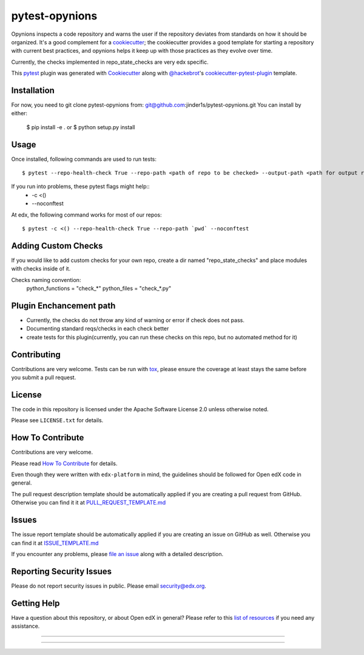 ===============
pytest-opynions
===============

Opynions inspects a code repository and warns the user if the repository
deviates from standards on how it should be organized.  It's
a good complement for a `cookiecutter`_; the cookiecutter provides a good
template for starting a repository with current best practices, and opynions
helps it keep up with those practices as they evolve over time.

Currently, the checks implemented in repo_state_checks are very edx specific.


This `pytest`_ plugin was generated with `Cookiecutter`_ along with `@hackebrot`_'s `cookiecutter-pytest-plugin`_ template.

Installation
------------

For now, you need to git clone pytest-opynions from: git@github.com:jinder1s/pytest-opynions.git
You can install by either:

    $ pip install -e .
    or
    $ python setup.py install


Usage
-----
Once installed, following commands are used to run tests::

    $ pytest --repo-health-check True --repo-path <path of repo to be checked> --output-path <path for output report>


If you run into problems, these pytest flags might help::
    -  -c <()
    -  --noconftest

At edx, the following command works for most of our repos::

    $ pytest -c <() --repo-health-check True --repo-path `pwd` --noconftest

Adding Custom Checks
--------------------
If you would like to add custom checks for your own repo, create a dir named "repo_state_checks" and place modules with checks inside of it. 

Checks naming convention: 
    python_functions = "check_*"
    python_files = "check_*.py"

Plugin Enchancement path
------------------------
- Currently, the checks do not throw any kind of warning or error if check does not pass.
- Documenting standard reqs/checks in each check better
- create tests for this plugin(currently, you can run these checks on this repo, but no automated method for it)

Contributing
------------
Contributions are very welcome. Tests can be run with `tox`_, please ensure
the coverage at least stays the same before you submit a pull request.

License
-------

The code in this repository is licensed under the Apache Software License 2.0 unless
otherwise noted.

Please see ``LICENSE.txt`` for details.

How To Contribute
-----------------

Contributions are very welcome.

Please read `How To Contribute <https://github.com/edx/edx-platform/blob/master/CONTRIBUTING.rst>`_ for details.

Even though they were written with ``edx-platform`` in mind, the guidelines
should be followed for Open edX code in general.

The pull request description template should be automatically applied if you are creating a pull request from GitHub.  Otherwise you
can find it it at `PULL_REQUEST_TEMPLATE.md <https://github.com/edx/opynions/blob/master/.github/PULL_REQUEST_TEMPLATE.md>`_

Issues
------

The issue report template should be automatically applied if you are creating an issue on GitHub as well.  Otherwise you
can find it at `ISSUE_TEMPLATE.md <https://github.com/edx/opynions/blob/master/.github/ISSUE_TEMPLATE.md>`_


If you encounter any problems, please `file an issue`_ along with a detailed description.

Reporting Security Issues
-------------------------

Please do not report security issues in public. Please email security@edx.org.


Getting Help
------------

Have a question about this repository, or about Open edX in general?  Please
refer to this `list of resources`_ if you need any assistance.

.. _list of resources: https://open.edx.org/getting-help
.. _`Cookiecutter`: https://github.com/audreyr/cookiecutter
.. _`@hackebrot`: https://github.com/hackebrot
.. _`BSD-3`: http://opensource.org/licenses/BSD-3-Clause
.. _`GNU GPL v3.0`: http://www.gnu.org/licenses/gpl-3.0.txt
.. _`Apache Software License 2.0`: http://www.apache.org/licenses/LICENSE-2.0
.. _`cookiecutter-pytest-plugin`: https://github.com/pytest-dev/cookiecutter-pytest-plugin
.. _`file an issue`: https://github.com/jinder1s/pytest-opynions/issues
.. _`pytest`: https://github.com/pytest-dev/pytest
.. _`tox`: https://tox.readthedocs.io/en/latest/
.. _`pip`: https://pypi.org/project/pip/
.. _`PyPI`: https://pypi.org/project

-----

.. image:: https://img.shields.io/pypi/v/pytest-opynions.svg
    :target: https://pypi.org/project/pytest-opynions
    :alt: PyPI version

.. image:: https://img.shields.io/pypi/pyversions/pytest-opynions.svg
    :target: https://pypi.org/project/pytest-opynions
    :alt: Python versions

.. image:: https://travis-ci.org/jinder1s/pytest-opynions.svg?branch=master
    :target: https://travis-ci.org/jinder1s/pytest-opynions
    :alt: See Build Status on Travis CI

.. image:: https://ci.appveyor.com/api/projects/status/github/jinder1s/pytest-opynions?branch=master
    :target: https://ci.appveyor.com/project/jinder1s/pytest-opynions/branch/master
    :alt: See Build Status on AppVeyor

----
